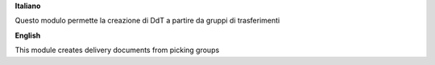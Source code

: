 **Italiano**

Questo modulo permette la creazione di DdT a partire da gruppi di trasferimenti

**English**

This module creates delivery documents from picking groups
